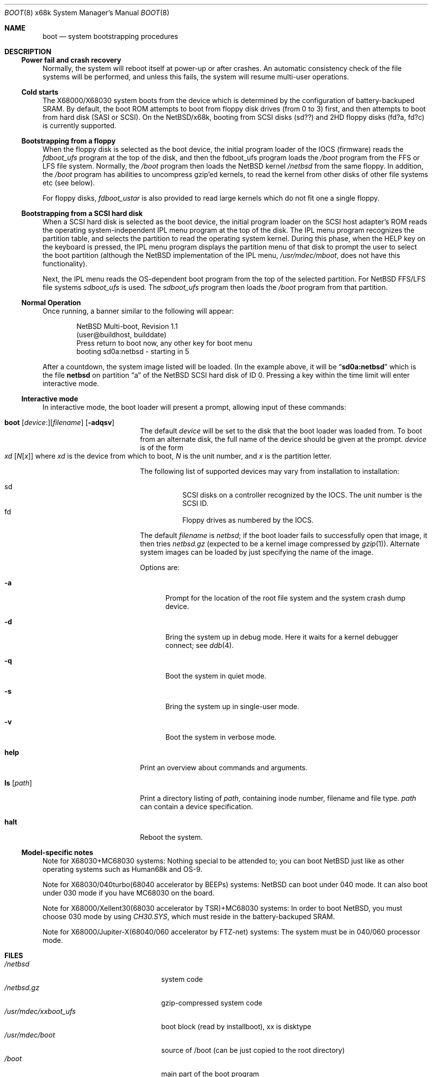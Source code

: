 .\"	$NetBSD: boot.8,v 1.9 2002/01/15 16:38:29 wiz Exp $
.\"
.\" Copyright (c) 1980, 1991, 1993
.\"	The Regents of the University of California.  All rights reserved.
.\"
.\" Redistribution and use in source and binary forms, with or without
.\" modification, are permitted provided that the following conditions
.\" are met:
.\" 1. Redistributions of source code must retain the above copyright
.\"    notice, this list of conditions and the following disclaimer.
.\" 2. Redistributions in binary form must reproduce the above copyright
.\"    notice, this list of conditions and the following disclaimer in the
.\"    documentation and/or other materials provided with the distribution.
.\" 3. All advertising materials mentioning features or use of this software
.\"    must display the following acknowledgement:
.\"	This product includes software developed by the University of
.\"	California, Berkeley and its contributors.
.\" 4. Neither the name of the University nor the names of its contributors
.\"    may be used to endorse or promote products derived from this software
.\"    without specific prior written permission.
.\"
.\" THIS SOFTWARE IS PROVIDED BY THE REGENTS AND CONTRIBUTORS ``AS IS'' AND
.\" ANY EXPRESS OR IMPLIED WARRANTIES, INCLUDING, BUT NOT LIMITED TO, THE
.\" IMPLIED WARRANTIES OF MERCHANTABILITY AND FITNESS FOR A PARTICULAR PURPOSE
.\" ARE DISCLAIMED.  IN NO EVENT SHALL THE REGENTS OR CONTRIBUTORS BE LIABLE
.\" FOR ANY DIRECT, INDIRECT, INCIDENTAL, SPECIAL, EXEMPLARY, OR CONSEQUENTIAL
.\" DAMAGES (INCLUDING, BUT NOT LIMITED TO, PROCUREMENT OF SUBSTITUTE GOODS
.\" OR SERVICES; LOSS OF USE, DATA, OR PROFITS; OR BUSINESS INTERRUPTION)
.\" HOWEVER CAUSED AND ON ANY THEORY OF LIABILITY, WHETHER IN CONTRACT, STRICT
.\" LIABILITY, OR TORT (INCLUDING NEGLIGENCE OR OTHERWISE) ARISING IN ANY WAY
.\" OUT OF THE USE OF THIS SOFTWARE, EVEN IF ADVISED OF THE POSSIBILITY OF
.\" SUCH DAMAGE.
.\"
.\"	@(#)boot_i386.8	8.2 (Berkeley) 4/19/94
.\"
.Dd January 15, 2002
.Dt BOOT 8 x68k
.Os
.Sh NAME
.Nm boot
.Nd system bootstrapping procedures
.Sh DESCRIPTION
.Ss Power fail and crash recovery
Normally, the system will reboot itself at power-up or after crashes.
An automatic consistency check of the file systems will be performed,
and unless this fails, the system will resume multi-user operations.
.Ss Cold starts
The X68000/X68030 system boots from the device
which is determined by the configuration of
battery-backuped SRAM.
By default, the boot ROM attempts to boot from
floppy disk drives (from 0 to 3) first,
and then attempts to boot from hard disk (SASI or SCSI).
On the
.Nx Ns Tn /x68k ,
booting from SCSI disks (sd??)
and 2HD floppy disks (fd?a, fd?c) is currently supported.
.Ss Bootstrapping from a floppy
When the floppy disk is selected as the boot device, the initial
program loader of the IOCS (firmware) reads the
.Pa fdboot_ufs
program at the top of the disk, and then the fdboot_ufs program loads the
.Pa /boot
program from the FFS or LFS file system.  Normally, the
.Pa /boot
program then loads the
.Nx
kernel
.Pa /netbsd
from the same floppy.  In addition, the
.Pa /boot
program has abilities to uncompress gzip'ed kernels, to read
the kernel from other disks of other file systems etc (see below).
.Pp
For floppy disks,
.Pa fdboot_ustar
is also provided to read large
kernels which do not fit one a single floppy.
.Ss Bootstrapping from a SCSI hard disk
When a SCSI hard disk is selected as the boot device, the initial
program loader on the SCSI host adapter's ROM reads the
operating system-independent IPL menu program at the top of the disk.
The IPL menu program recognizes the partition table, and selects the partition
to read the operating system kernel.  During this phase, when the
HELP key on the keyboard is pressed, the IPL menu program displays
the partition menu of that disk to prompt the user to select the boot
partition (although the
.Nx
implementation of the IPL menu,
.Pa /usr/mdec/mboot ,
does not have this functionality).
.Pp
Next, the IPL menu reads the OS-dependent boot program from the
top of the selected partition.  For
.Nx
FFS/LFS file systems
.Pa sdboot_ufs
is used.  The
.Pa sdboot_ufs
program then loads the
.Pa /boot
program from that partition.
.Ss Normal Operation
Once running, a banner similar to the following will appear:
.Bd -literal -offset indent
NetBSD Multi-boot, Revision 1.1
(user@buildhost, builddate)
Press return to boot now, any other key for boot menu
booting sd0a:netbsd - starting in 5
.Ed
.Pp
After a countdown, the system image listed will be loaded. (In the
example above, it will be
.Dq Li sd0a:netbsd
which is the file
.Nm netbsd
on partition
.Dq a
of the
.Nx
SCSI hard disk of ID 0.
Pressing a key within the time limit will enter interactive mode.
.Ss Interactive mode
In interactive mode, the boot loader will present a prompt, allowing
input of these commands:
.Bl -tag -width 10n -offset indent
.It Xo Ic boot
.Op Ar device : Ns
.Op Ar filename
.Op Fl adqsv
.Xc
The default
.Ar device
will be set to the disk that the boot loader was
loaded from.
To boot from an alternate disk, the full name of the device should
be given at the prompt.
.Ar device
is of the form
.Xo Ar xd
.Op Ar N Ns Op Ar x
.Xc
where
.Ar xd
is the device from which to boot,
.Ar N
is the unit number, and
.Ar x
is the partition letter.
.Pp
The following list of supported devices may vary from installation to
installation:
.Pp
.Bl -hang -compact
.It sd
SCSI disks on a controller recognized by the IOCS. The
unit number is the SCSI ID.
.It fd
Floppy drives as numbered by the IOCS.
.El
.Pp
The default
.Ar filename
is
.Pa netbsd ;
if the boot loader fails to successfully
open that image, it then tries
.Pa netbsd.gz
(expected to be a kernel image compressed by
.Xr gzip 1 ) .
Alternate system images can be loaded by just specifying the name of the image.
.Pp
Options are:
.Bl -tag -width xxx
.It Fl a
Prompt for the location of the root file system and the system crash
dump device.
.It Fl d
Bring the system up in debug mode.  Here it waits for a kernel
debugger connect; see
.Xr ddb 4 .
.It Fl q
Boot the system in quiet mode.
.It Fl s
Bring the system up in single-user mode.
.It Fl v
Boot the system in verbose mode.
.El
.It Ic help
Print an overview about commands and arguments.
.It Ic ls Op Pa path
Print a directory listing of
.Pa path ,
containing inode number, filename and file type.
.Pa path
can contain a device specification.
.It Ic halt
Reboot the system.
.El
.Ss Model-specific notes
Note for X68030+MC68030 systems:
Nothing special to be attended to; you can boot
.Nx
just like as
other operating systems such as Human68k and OS-9.
.Pp
Note for X68030/040turbo(68040 accelerator by BEEPs) systems:
.Nx
can boot under 040 mode.
It can also boot under 030 mode if you have MC68030 on the board.
.Pp
Note for X68000/Xellent30(68030 accelerator by TSR)+MC68030 systems:
In order to boot
.Nx ,
you must choose 030 mode by using
.Pa CH30.SYS ,
which must reside in the battery-backuped SRAM.
.Pp
Note for X68000/Jupiter-X(68040/060 accelerator by FTZ-net) systems:
The system must be in 040/060 processor mode.
.Sh FILES
.Bl -tag -width /usr/mdec/xxboot_ufs -compact
.It Pa /netbsd
system code
.It Pa /netbsd.gz
gzip-compressed system code
.It Pa /usr/mdec/xxboot_ufs
boot block (read by installboot), xx is disktype
.It Pa /usr/mdec/boot
source of /boot (can be just copied to the root directory)
.It Pa /boot
main part of the boot program
.El
.Sh SEE ALSO
.Xr reboot 2 ,
.Xr disklabel 8 ,
.Xr halt 8 ,
.Xr reboot 8 ,
.Xr shutdown 8
.\" installboot(8) must be written
